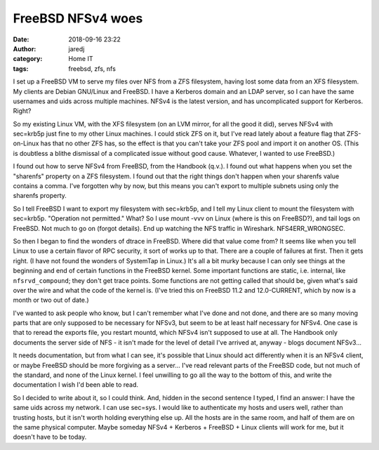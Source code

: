 FreeBSD NFSv4 woes
##################
:date: 2018-09-16 23:22
:author: jaredj
:category: Home IT
:tags: freebsd, zfs, nfs

I set up a FreeBSD VM to serve my files over NFS from a ZFS
filesystem, having lost some data from an XFS filesystem. My clients
are Debian GNU/Linux and FreeBSD. I have a Kerberos domain and an LDAP
server, so I can have the same usernames and uids across multiple
machines. NFSv4 is the latest version, and has uncomplicated support
for Kerberos. Right?

So my existing Linux VM, with the XFS filesystem (on an LVM mirror,
for all the good it did), serves NFSv4 with sec=krb5p just fine to my
other Linux machines. I could stick ZFS on it, but I've read lately
about a feature flag that ZFS-on-Linux has that no other ZFS has, so
the effect is that you can't take your ZFS pool and import it on
another OS. (This is doubtless a blithe dismissal of a complicated
issue without good cause. Whatever, I wanted to use FreeBSD.)

I found out how to serve NFSv4 from FreeBSD, from the Handbook
(q.v.). I found out what happens when you set the "sharenfs" property
on a ZFS filesystem. I found out that the right things don't happen
when your sharenfs value contains a comma. I've forgotten why by now,
but this means you can't export to multiple subnets using only the
sharenfs property.

So I tell FreeBSD I want to export my filesystem with sec=krb5p, and I
tell my Linux client to mount the filesystem with
sec=krb5p. "Operation not permitted." What? So I use mount -vvv on
Linux (where is this on FreeBSD?), and tail logs on FreeBSD. Not much
to go on (forgot details). End up watching the NFS traffic in
Wireshark. NFS4ERR_WRONGSEC.

So then I began to find the wonders of dtrace in FreeBSD. Where did
that value come from? It seems like when you tell Linux to use a
certain flavor of RPC security, it sort of works up to that. There are
a couple of failures at first. Then it gets right. (I have not found
the wonders of SystemTap in Linux.) It's all a bit murky because I can
only see things at the beginning and end of certain functions in the
FreeBSD kernel. Some important functions are static, i.e. internal,
like ``nfsrvd_compound``; they don't get trace points. Some functions
are not getting called that should be, given what's said over the wire
and what the code of the kernel is. (I've tried this on FreeBSD 11.2
and 12.0-CURRENT, which by now is a month or two out of date.)

I've wanted to ask people who know, but I can't remember what I've
done and not done, and there are so many moving parts that are only
supposed to be necessary for NFSv3, but seem to be at least half
necessary for NFSv4. One case is that to reread the exports file, you
restart mountd, which NFSv4 isn't supposed to use at all. The Handbook
only documents the server side of NFS - it isn't made for the level of
detail I've arrived at, anyway - blogs document NFSv3...

It needs documentation, but from what I can see, it's possible that
Linux should act differently when it is an NFSv4 client, or maybe
FreeBSD should be more forgiving as a server... I've read relevant
parts of the FreeBSD code, but not much of the standard, and none of
the Linux kernel. I feel unwilling to go all the way to the bottom of
this, and write the documentation I wish I'd been able to read.

So I decided to write about it, so I could think. And, hidden in the
second sentence I typed, I find an answer: I have the same uids across
my network. I can use sec=sys. I would like to authenticate my hosts
and users well, rather than trusting hosts, but it isn't worth holding
everything else up. All the hosts are in the same room, and half of
them are on the same physical computer. Maybe someday NFSv4 +
Kerberos + FreeBSD + Linux clients will work for me, but it doesn't
have to be today.
